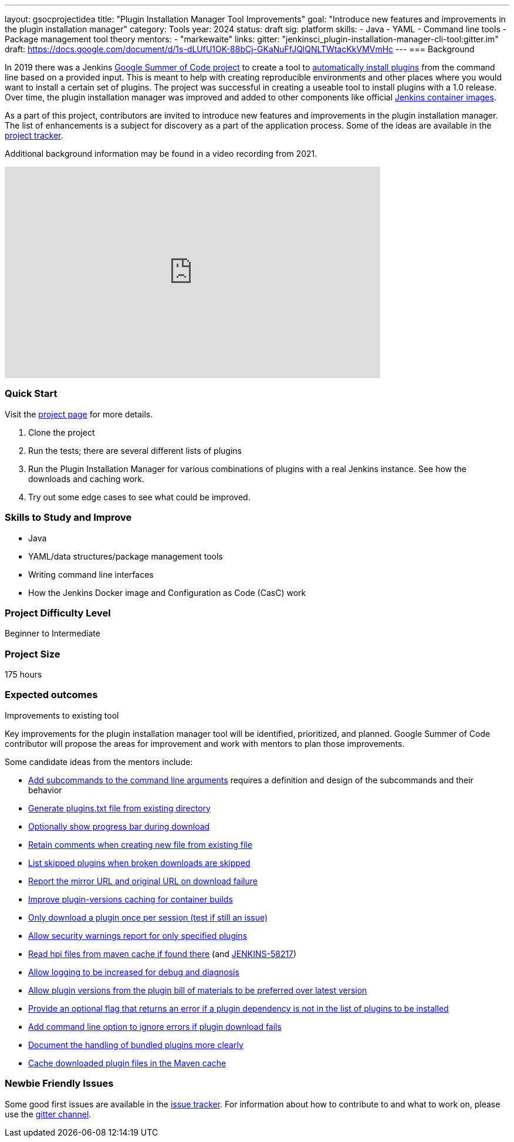 ---
layout: gsocprojectidea
title: "Plugin Installation Manager Tool Improvements"
goal: "Introduce new features and improvements in the plugin installation manager"
category: Tools
year: 2024
status: draft
sig: platform
skills:
- Java
- YAML
- Command line tools
- Package management tool theory
mentors:
- "markewaite"
links:
  gitter: "jenkinsci_plugin-installation-manager-cli-tool:gitter.im"
  draft: https://docs.google.com/document/d/1s-dLUfU1OK-88bCj-GKaNuFfJQlQNLTWtacKkVMVmHc
---
=== Background

In 2019 there was a Jenkins link:/projects/gsoc/2019/plugin-installation-manager-tool-cli/[Google Summer of Code project] to create a tool to link:https://github.com/jenkinsci/plugin-installation-manager-tool/#readme[automatically install plugins] from the command line based on a provided input.
This is meant to help with creating reproducible environments and other places where you would want to install a certain set of plugins.
The project was successful in creating a useable tool to install plugins with a 1.0 release.
Over time, the plugin installation manager was improved and added to other components like official link:https://github.com/jenkinsci/docker#preinstalling-plugins[Jenkins container images].

As a part of this project,
contributors are invited to introduce new features and improvements in the plugin installation manager.
The list of enhancements is a subject for discovery as a part of the application process.
Some of the ideas are available in the link:https://github.com/jenkinsci/plugin-installation-manager-tool/issues[project tracker].

Additional background information may be found in a video recording from 2021.

video::QJcwcLnHjRw[youtube, width=640, height=360, align="center"]

=== Quick Start

Visit the link:https://github.com/jenkinsci/plugin-installation-manager-tool[project page] for more details.

1. Clone the project
2. Run the tests; there are several different lists of plugins
3. Run the Plugin Installation Manager for various combinations of plugins with a real Jenkins instance.
   See how the downloads and caching work.
4. Try out some edge cases to see what could be improved.

=== Skills to Study and Improve

* Java
* YAML/data structures/package management tools
* Writing command line interfaces
* How the Jenkins Docker image and Configuration as Code (CasC) work

=== Project Difficulty Level

Beginner to Intermediate

=== Project Size

175 hours

=== Expected outcomes

Improvements to existing tool

Key improvements for the plugin installation manager tool will be identified, prioritized, and planned.
Google Summer of Code contributor will propose the areas for improvement and work with mentors to plan those improvements.

Some candidate ideas from the mentors include:

* link:https://github.com/jenkinsci/plugin-installation-manager-tool/issues/237[Add subcommands to the command line arguments] requires a definition and design of the subcommands and their behavior
* link:https://github.com/jenkinsci/plugin-installation-manager-tool/issues/488[Generate plugins.txt file from existing directory]
* link:https://github.com/jenkinsci/plugin-installation-manager-tool/issues/432[Optionally show progress bar during download]
* link:https://github.com/jenkinsci/plugin-installation-manager-tool/issues/446[Retain comments when creating new file from existing file]
* link:https://github.com/jenkinsci/plugin-installation-manager-tool/issues/428[List skipped plugins when broken downloads are skipped]
* link:https://github.com/jenkinsci/plugin-installation-manager-tool/issues/321[Report the mirror URL and original URL on download failure]
* link:https://github.com/jenkinsci/plugin-installation-manager-tool/issues/312[Improve plugin-versions caching for container builds]
* link:https://github.com/jenkinsci/plugin-installation-manager-tool/issues/270[Only download a plugin once per session (test if still an issue)]
* link:https://github.com/jenkinsci/plugin-installation-manager-tool/issues/267[Allow security warnings report for only specified plugins]
* link:https://github.com/jenkinsci/plugin-installation-manager-tool/issues/264[Read hpi files from maven cache if found there] (and link:https://issues.jenkins.io/browse/JENKINS-58217[JENKINS-58217])
* link:https://github.com/jenkinsci/plugin-installation-manager-tool/issues/263[Allow logging to be increased for debug and diagnosis]
* link:https://issues.jenkins.io/browse/JENKINS-65298[Allow plugin versions from the plugin bill of materials to be preferred over latest version]
* link:https://issues.jenkins.io/browse/JENKINS-65297[Provide an optional flag that returns an error if a plugin dependency is not in the list of plugins to be installed]
* link:https://issues.jenkins.io/browse/JENKINS-58129[Add command line option to ignore errors if plugin download fails]
* link:https://issues.jenkins.io/browse/JENKINS-60654[Document the handling of bundled plugins more clearly]
* link:https://issues.jenkins.io/browse/JENKINS-59066[Cache downloaded plugin files in the Maven cache]

=== Newbie Friendly Issues

Some good first issues are available in the link:https://github.com/jenkinsci/plugin-installation-manager-tool/issues?q=is%3Aissue+is%3Aopen+label%3A%22good+first+issue%22[issue tracker].
For information about how to contribute to and what to work on, please use the link:https://app.gitter.im/#/room/#jenkinsci_plugin-installation-manager-cli-tool:gitter.im[gitter channel].
